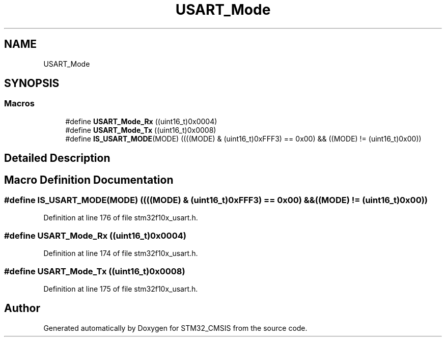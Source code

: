 .TH "USART_Mode" 3 "Sun Apr 16 2017" "STM32_CMSIS" \" -*- nroff -*-
.ad l
.nh
.SH NAME
USART_Mode
.SH SYNOPSIS
.br
.PP
.SS "Macros"

.in +1c
.ti -1c
.RI "#define \fBUSART_Mode_Rx\fP   ((uint16_t)0x0004)"
.br
.ti -1c
.RI "#define \fBUSART_Mode_Tx\fP   ((uint16_t)0x0008)"
.br
.ti -1c
.RI "#define \fBIS_USART_MODE\fP(MODE)   ((((MODE) & (uint16_t)0xFFF3) == 0x00) && ((MODE) != (uint16_t)0x00))"
.br
.in -1c
.SH "Detailed Description"
.PP 

.SH "Macro Definition Documentation"
.PP 
.SS "#define IS_USART_MODE(MODE)   ((((MODE) & (uint16_t)0xFFF3) == 0x00) && ((MODE) != (uint16_t)0x00))"

.PP
Definition at line 176 of file stm32f10x_usart\&.h\&.
.SS "#define USART_Mode_Rx   ((uint16_t)0x0004)"

.PP
Definition at line 174 of file stm32f10x_usart\&.h\&.
.SS "#define USART_Mode_Tx   ((uint16_t)0x0008)"

.PP
Definition at line 175 of file stm32f10x_usart\&.h\&.
.SH "Author"
.PP 
Generated automatically by Doxygen for STM32_CMSIS from the source code\&.
